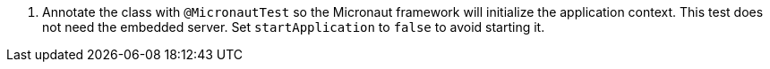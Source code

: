 <.> Annotate the class with `@MicronautTest` so the Micronaut framework will initialize the application context. This test does not need the embedded server. Set `startApplication` to `false` to avoid starting it.
